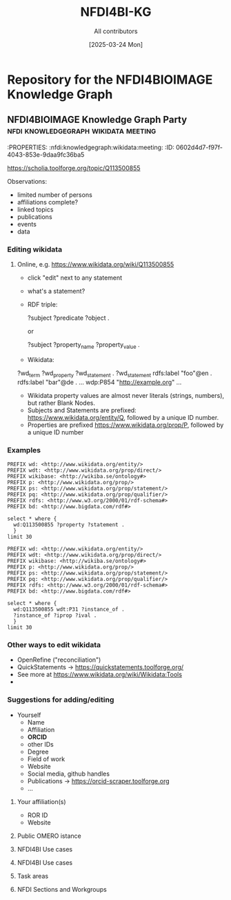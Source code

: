 #+title: NFDI4BI-KG
#+author: All contributors
#+date: [2025-03-24 Mon] 
* Repository for the NFDI4BIOIMAGE Knowledge Graph
:PROPERTIES:
:ID:       fc647655-1e49-41e7-96f2-6e7ce03c577d
:END:

** NFDI4BIOIMAGE Knowledge Graph Party :nfdi:knowledgegraph:wikidata:meeting:
:PROPERTIES:
:ID:       785808b2-c95a-4685-a1ab-976170415ba5
:END:
:PROPERTIES:  :nfdi:knowledgegraph:wikidata:meeting:
:ID:       0602d4d7-f97f-4043-853e-9daa9fc36ba5
:END:

*** The NFDI4BI scholia page
:PROPERTIES:
:ID:       599fa125-1c19-4a6e-970b-3c37066c7adc
:END:
https://scholia.toolforge.org/topic/Q113500855
**** Observations:
:PROPERTIES:
:ID:       785a8f5a-9e2a-46bd-9fc2-451ca960d3a0
:END:
- limited number of persons
- affiliations complete?
- linked topics
- publications
- events
- data
*** Editing wikidata
:PROPERTIES:
:ID:       b940169e-9fab-4ceb-9d79-3dc7398687e6
:END:
**** Online, e.g. https://www.wikidata.org/wiki/Q113500855
:PROPERTIES:
:ID:       82baecff-e2a3-4a56-a7d2-f94d3862d14a
:END:
  - click "edit" next to any statement
  - what's a statement?
  - RDF triple:
     #+begin_example sparql
     ?subject ?predicate ?object .
     #+end_example
     or
     #+begin_example sparql
     ?subject ?property_name ?property_value .
     #+end_example
  - Wikidata:
  #+begin_example sparql
  ?wd_term ?wd_property ?wd_statement .
  ?wd_statement rdfs:label "foo"@en .
                rdfs:label "bar"@de .
                ...
                wdp:P854  "http://example.org"
                ...
  #+end_example

- Wikidata property values are almost never literals (strings, numbers), but rather Blank Nodes.
- Subjects and Statements are prefixed: https://www.wikidata.org/entity/Q, followed by a unique ID number.
- Properties are prefixed https://www.wikidata.org/prop/P, followed by a unique ID number

*** Examples
:PROPERTIES:
:ID:       69b0670b-6859-49d4-84f9-549a4f026153
:END:
#+begin_src sparql :url https://query.wikidata.org/sparql
  PREFIX wd: <http://www.wikidata.org/entity/>
  PREFIX wdt: <http://www.wikidata.org/prop/direct/>
  PREFIX wikibase: <http://wikiba.se/ontology#>
  PREFIX p: <http://www.wikidata.org/prop/>
  PREFIX ps: <http://www.wikidata.org/prop/statement/>
  PREFIX pq: <http://www.wikidata.org/prop/qualifier/>
  PREFIX rdfs: <http://www.w3.org/2000/01/rdf-schema#>
  PREFIX bd: <http://www.bigdata.com/rdf#>

  select * where {
    wd:Q113500855 ?property ?statement .
    }
  limit 30
#+end_src

#+RESULTS:
| property                                   | statement                                                                                |
|--------------------------------------------+------------------------------------------------------------------------------------------|
| http://schema.org/version                  | 2326231438                                                                               |
| http://schema.org/dateModified             | 2025-03-17T12:28:24Z                                                                     |
| http://schema.org/description              | Nationale Forschungsdateninfrastruktur für Mikroskopie und Bildanalyse                   |
| http://schema.org/description              | National Research Data Infrastructure for Microscopy and Bioimage Analysis               |
| http://www.w3.org/2000/01/rdf-schema#label | NFDI4BIOIMAGE                                                                            |
| http://www.w3.org/2000/01/rdf-schema#label | NFDI4BIOIMAGE                                                                            |
| http://wikiba.se/ontology#statements       | 80                                                                                       |
| http://wikiba.se/ontology#sitelinks        | 0                                                                                        |
| http://wikiba.se/ontology#identifiers      | 6                                                                                        |
| http://www.wikidata.org/prop/direct/P31    | http://www.wikidata.org/entity/Q30089794                                                 |
| http://www.wikidata.org/prop/direct/P31    | http://www.wikidata.org/entity/Q98270496                                                 |
| http://www.wikidata.org/prop/direct/P101   | http://www.wikidata.org/entity/Q420                                                      |
| http://www.wikidata.org/prop/direct/P101   | http://www.wikidata.org/entity/Q431                                                      |
| http://www.wikidata.org/prop/direct/P101   | http://www.wikidata.org/entity/Q441                                                      |
| http://www.wikidata.org/prop/direct/P101   | http://www.wikidata.org/entity/Q7193                                                     |
| http://www.wikidata.org/prop/direct/P101   | http://www.wikidata.org/entity/Q7215                                                     |
| http://www.wikidata.org/prop/direct/P101   | http://www.wikidata.org/entity/Q11190                                                    |
| http://www.wikidata.org/prop/direct/P101   | http://www.wikidata.org/entity/Q14620                                                    |
| http://www.wikidata.org/prop/direct/P101   | http://www.wikidata.org/entity/Q21198                                                    |
| http://www.wikidata.org/prop/direct/P101   | http://www.wikidata.org/entity/Q26383                                                    |
| http://www.wikidata.org/prop/direct/P101   | http://www.wikidata.org/entity/Q101929                                                   |
| http://www.wikidata.org/prop/direct/P101   | http://www.wikidata.org/entity/Q207011                                                   |
| http://www.wikidata.org/prop/direct/P101   | http://www.wikidata.org/entity/Q489328                                                   |
| http://www.wikidata.org/prop/direct/P101   | http://www.wikidata.org/entity/Q735602                                                   |
| http://www.wikidata.org/prop/direct/P101   | http://www.wikidata.org/entity/Q2098469                                                  |
| http://www.wikidata.org/prop/direct/P101   | http://www.wikidata.org/entity/Q30089794                                                 |
| http://www.wikidata.org/prop/direct/P101   | http://www.wikidata.org/entity/Q96678462                                                 |
| http://www.wikidata.org/prop/direct/P101   | http://www.wikidata.org/entity/Q115433545                                                |
| http://www.wikidata.org/prop/P31           | http://www.wikidata.org/entity/statement/Q113500855-4170d701-4400-d41b-c518-6ec24ec3eb97 |
| http://www.wikidata.org/prop/P31           | http://www.wikidata.org/entity/statement/Q113500855-a736a4bd-48d9-0052-bae1-a753dedefd55 |

#+begin_src sparql :url https://query.wikidata.org/sparql
  PREFIX wd: <http://www.wikidata.org/entity/>
  PREFIX wdt: <http://www.wikidata.org/prop/direct/>
  PREFIX wikibase: <http://wikiba.se/ontology#>
  PREFIX p: <http://www.wikidata.org/prop/>
  PREFIX ps: <http://www.wikidata.org/prop/statement/>
  PREFIX pq: <http://www.wikidata.org/prop/qualifier/>
  PREFIX rdfs: <http://www.w3.org/2000/01/rdf-schema#>
  PREFIX bd: <http://www.bigdata.com/rdf#>

  select * where {
    wd:Q113500855 wdt:P31 ?instance_of .
    ?instance_of ?iprop ?ival .
    }
  limit 30
#+end_src

#+RESULTS:
| instance_of                              | iprop                                        | ival                                                                                                         |
|------------------------------------------+----------------------------------------------+--------------------------------------------------------------------------------------------------------------|
| http://www.wikidata.org/entity/Q30089794 | http://schema.org/version                    | 2320780942                                                                                                   |
| http://www.wikidata.org/entity/Q30089794 | http://schema.org/dateModified               | 2025-03-06T13:15:55Z                                                                                         |
| http://www.wikidata.org/entity/Q30089794 | http://schema.org/description                | Aktivitäten rund um den Lebenszyklus von Forschungsdaten                                                     |
| http://www.wikidata.org/entity/Q30089794 | http://schema.org/description                | activities around the life cycle of research-related data                                                    |
| http://www.wikidata.org/entity/Q30089794 | http://schema.org/description                | desarrollo y ejecución de arquitecturas, políticas, prácticas y procedimientos de los datos de investigación |
| http://www.wikidata.org/entity/Q30089794 | http://schema.org/description                | dejavnosti v življenjskem ciklu raziskovalnih podatkov                                                       |
| http://www.wikidata.org/entity/Q30089794 | http://schema.org/description                | діяльності навколо життєвого циклу даних, пов’язаних з дослідженнями                                         |
| http://www.wikidata.org/entity/Q30089794 | http://www.w3.org/2000/01/rdf-schema#label   | Forschungsdatenmanagement                                                                                    |
| http://www.wikidata.org/entity/Q30089794 | http://www.w3.org/2000/01/rdf-schema#label   | research data management                                                                                     |
| http://www.wikidata.org/entity/Q30089794 | http://www.w3.org/2000/01/rdf-schema#label   | gestión de datos de investigación                                                                            |
| http://www.wikidata.org/entity/Q30089794 | http://www.w3.org/2000/01/rdf-schema#label   | Araştırma verisi yönetimi                                                                                    |
| http://www.wikidata.org/entity/Q30089794 | http://www.w3.org/2000/01/rdf-schema#label   | 研究資料管理                                                                                                   |
| http://www.wikidata.org/entity/Q30089794 | http://www.w3.org/2000/01/rdf-schema#label   | 研究資料管理                                                                                                   |
| http://www.wikidata.org/entity/Q30089794 | http://www.w3.org/2000/01/rdf-schema#label   | 調査データ管理                                                                                                 |
| http://www.wikidata.org/entity/Q30089794 | http://www.w3.org/2000/01/rdf-schema#label   | управління даними досліджень                                                                                 |
| http://www.wikidata.org/entity/Q30089794 | http://www.w3.org/2000/01/rdf-schema#label   | hantering av forskningsdata                                                                                  |
| http://www.wikidata.org/entity/Q30089794 | http://www.w3.org/2000/01/rdf-schema#label   | gestió de dades de recerca                                                                                   |
| http://www.wikidata.org/entity/Q30089794 | http://www.w3.org/2000/01/rdf-schema#label   | gestion des données de recherche                                                                             |
| http://www.wikidata.org/entity/Q30089794 | http://www.w3.org/2000/01/rdf-schema#label   | upravljanje raziskovalnih podatkov                                                                           |
| http://www.wikidata.org/entity/Q30089794 | http://www.w3.org/2004/02/skos/core#altLabel | FDM                                                                                                          |
| http://www.wikidata.org/entity/Q30089794 | http://www.w3.org/2004/02/skos/core#altLabel | RDM                                                                                                          |
| http://www.wikidata.org/entity/Q30089794 | http://www.w3.org/2004/02/skos/core#altLabel | RDM                                                                                                          |
| http://www.wikidata.org/entity/Q30089794 | http://www.w3.org/2004/02/skos/core#altLabel | リサーチ・データ・マネジメント                                                                                    |
| http://www.wikidata.org/entity/Q30089794 | http://www.w3.org/2004/02/skos/core#altLabel | 調査データ・マネジメント                                                                                         |
| http://www.wikidata.org/entity/Q30089794 | http://www.w3.org/2004/02/skos/core#altLabel | 調査データマネジメント                                                                                           |
| http://www.wikidata.org/entity/Q30089794 | http://www.w3.org/2004/02/skos/core#altLabel | RDM                                                                                                          |
| http://www.wikidata.org/entity/Q30089794 | http://www.w3.org/2004/02/skos/core#altLabel | research data management                                                                                     |
| http://www.wikidata.org/entity/Q30089794 | http://www.w3.org/2004/02/skos/core#altLabel | forskningsdatahantering                                                                                      |
| http://www.wikidata.org/entity/Q30089794 | http://www.w3.org/2004/02/skos/core#altLabel | management des données de recherche                                                                          |
| http://www.wikidata.org/entity/Q30089794 | http://www.w3.org/2004/02/skos/core#altLabel | traitement des données de recherche                                                                          |

*** Other ways to edit wikidata
:PROPERTIES:
:ID:       6856d416-79ee-45ea-9f34-0e6c1da6c0fb
:END:
- OpenRefine ("reconciliation")
- QuickStatements -> https://quickstatements.toolforge.org/
- See more at https://www.wikidata.org/wiki/Wikidata:Tools
-
*** Suggestions for adding/editing
:PROPERTIES:
:ID:       0bd42be1-749a-4598-9ca9-f932f3ef0ca6
:END:
- Yourself
  - Name
  - Affiliation
  - *ORCID*
  - other IDs
  - Degree
  - Field of work
  - Website
  - Social media, github handles
  - Publications -> https://orcid-scraper.toolforge.org
  - ...
**** Your affiliation(s)
:PROPERTIES:
:ID:       1031e141-2a68-40a5-a7e6-9735f8863819
:END:
- ROR ID
- Website
**** Public OMERO istance
:PROPERTIES:
:ID:       7ab130e3-dce8-4e51-9c6f-96e6e462ff05
:END:
**** NFDI4BI Use cases
:PROPERTIES:
:ID:       c2db42f5-551a-4731-a61d-66a82e6e4761
:END:
**** NFDI4BI Use cases
:PROPERTIES:
:ID:       bb3f0446-7437-4fcd-b064-cb073b31dd2f
:END:
**** Task areas
:PROPERTIES:
:ID:       53ffd7ac-cf7a-4d37-9620-25138c6cf50d
:END:
**** NFDI Sections and Workgroups
:PROPERTIES:
:ID:       1bee5ed1-c28d-4eb3-8ba9-085aa5b4bdd3
:END:
